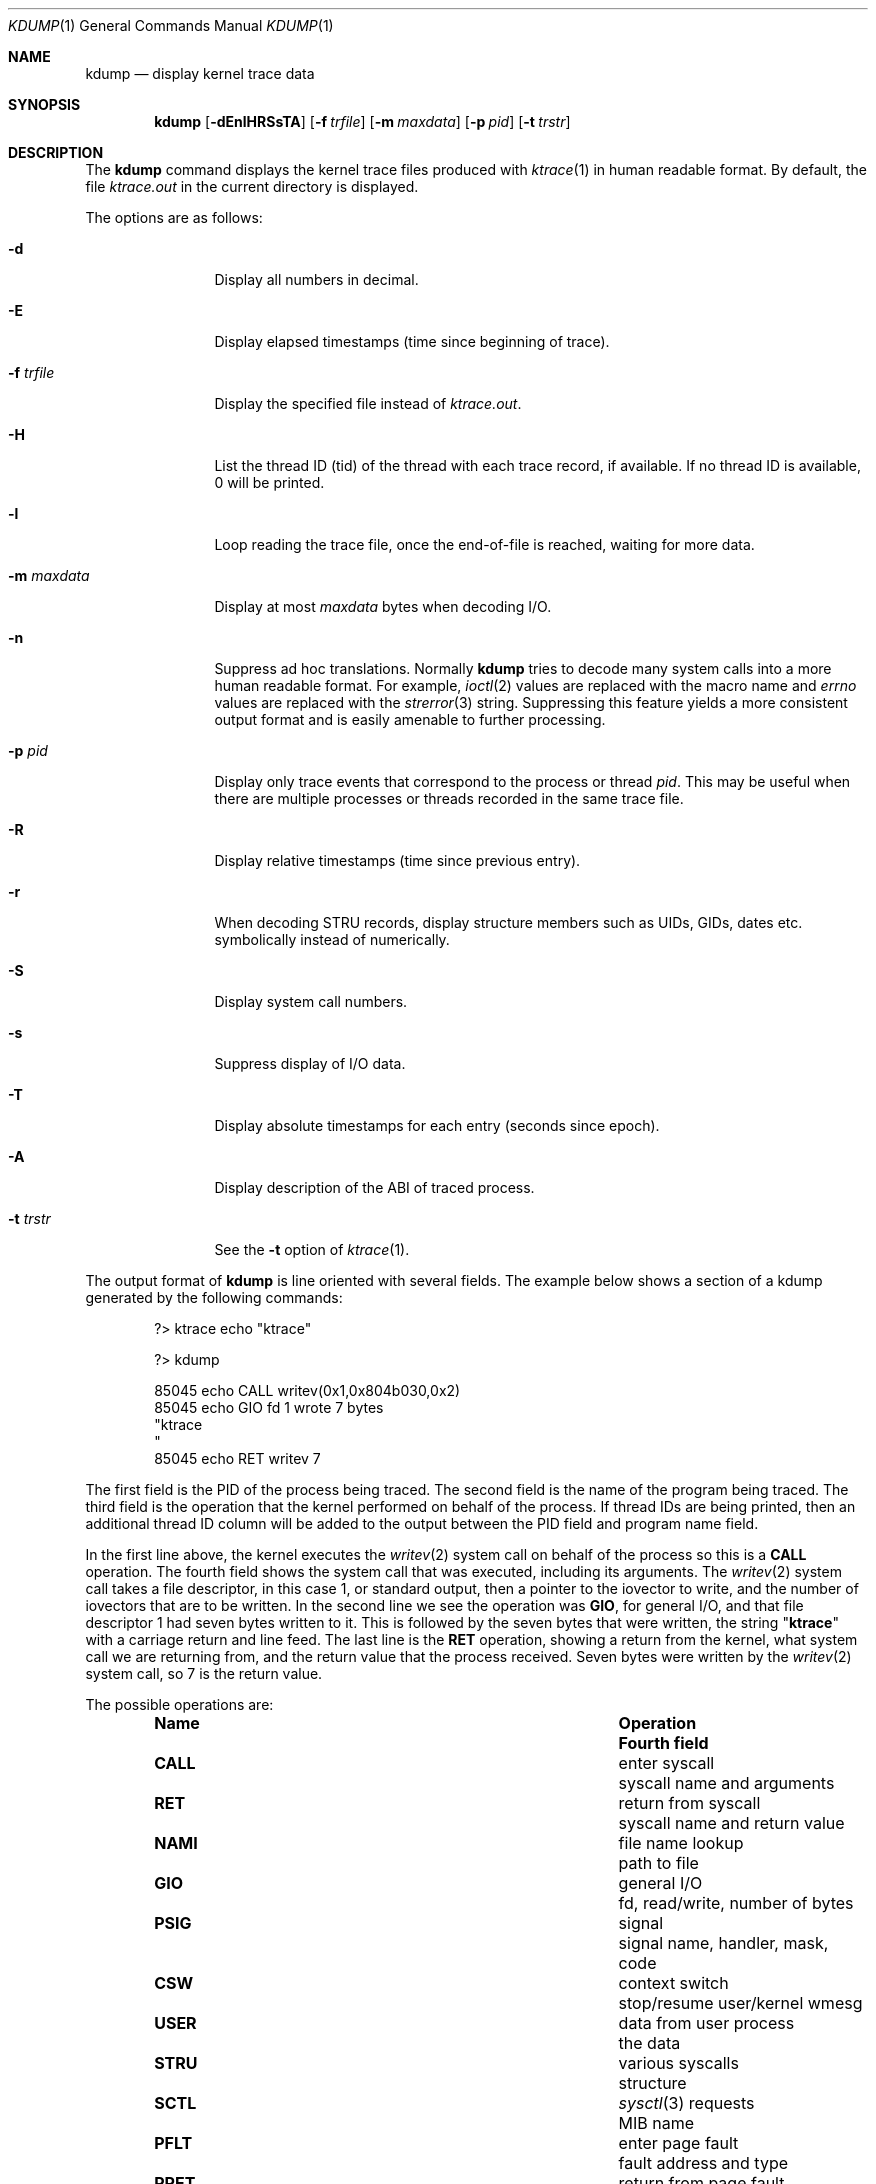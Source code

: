 .\" Copyright (c) 1990, 1993
.\"	The Regents of the University of California.  All rights reserved.
.\"
.\" Redistribution and use in source and binary forms, with or without
.\" modification, are permitted provided that the following conditions
.\" are met:
.\" 1. Redistributions of source code must retain the above copyright
.\"    notice, this list of conditions and the following disclaimer.
.\" 2. Redistributions in binary form must reproduce the above copyright
.\"    notice, this list of conditions and the following disclaimer in the
.\"    documentation and/or other materials provided with the distribution.
.\" 4. Neither the name of the University nor the names of its contributors
.\"    may be used to endorse or promote products derived from this software
.\"    without specific prior written permission.
.\"
.\" THIS SOFTWARE IS PROVIDED BY THE REGENTS AND CONTRIBUTORS ``AS IS'' AND
.\" ANY EXPRESS OR IMPLIED WARRANTIES, INCLUDING, BUT NOT LIMITED TO, THE
.\" IMPLIED WARRANTIES OF MERCHANTABILITY AND FITNESS FOR A PARTICULAR PURPOSE
.\" ARE DISCLAIMED.  IN NO EVENT SHALL THE REGENTS OR CONTRIBUTORS BE LIABLE
.\" FOR ANY DIRECT, INDIRECT, INCIDENTAL, SPECIAL, EXEMPLARY, OR CONSEQUENTIAL
.\" DAMAGES (INCLUDING, BUT NOT LIMITED TO, PROCUREMENT OF SUBSTITUTE GOODS
.\" OR SERVICES; LOSS OF USE, DATA, OR PROFITS; OR BUSINESS INTERRUPTION)
.\" HOWEVER CAUSED AND ON ANY THEORY OF LIABILITY, WHETHER IN CONTRACT, STRICT
.\" LIABILITY, OR TORT (INCLUDING NEGLIGENCE OR OTHERWISE) ARISING IN ANY WAY
.\" OUT OF THE USE OF THIS SOFTWARE, EVEN IF ADVISED OF THE POSSIBILITY OF
.\" SUCH DAMAGE.
.\"
.\"	@(#)kdump.1	8.1 (Berkeley) 6/6/93
.\" $FreeBSD: releng/9.3/usr.bin/kdump/kdump.1 264333 2014-04-11 01:04:07Z bdrewery $
.\"
.Dd March 28, 2014
.Dt KDUMP 1
.Os
.Sh NAME
.Nm kdump
.Nd display kernel trace data
.Sh SYNOPSIS
.Nm
.Op Fl dEnlHRSsTA
.Op Fl f Ar trfile
.Op Fl m Ar maxdata
.Op Fl p Ar pid
.Op Fl t Ar trstr
.Sh DESCRIPTION
The
.Nm
command displays the kernel trace files produced with
.Xr ktrace 1
in human readable format.
By default, the file
.Pa ktrace.out
in the current directory is displayed.
.Pp
The options are as follows:
.Bl -tag -width Fl
.It Fl d
Display all numbers in decimal.
.It Fl E
Display elapsed timestamps (time since beginning of trace).
.It Fl f Ar trfile
Display the specified file instead of
.Pa ktrace.out .
.It Fl H
List the thread ID (tid) of the thread with each trace record, if available.
If no thread ID is available, 0 will be printed.
.It Fl l
Loop reading the trace file, once the end-of-file is reached, waiting for
more data.
.It Fl m Ar maxdata
Display at most
.Ar maxdata
bytes when decoding
.Tn I/O .
.It Fl n
Suppress ad hoc translations.
Normally
.Nm
tries to decode many system calls into a more human readable format.
For example,
.Xr ioctl 2
values are replaced with the macro name and
.Va errno
values are replaced with the
.Xr strerror 3
string.
Suppressing this feature yields a more consistent output format and is
easily amenable to further processing.
.It Fl p Ar pid
Display only trace events that correspond to the process or thread
.Ar pid .
This may be useful when there are multiple processes or threads recorded in the
same trace file.
.It Fl R
Display relative timestamps (time since previous entry).
.It Fl r
When decoding STRU records, display structure members such as UIDs,
GIDs, dates etc. symbolically instead of numerically.
.It Fl S
Display system call numbers.
.It Fl s
Suppress display of I/O data.
.It Fl T
Display absolute timestamps for each entry (seconds since epoch).
.It Fl A
Display description of the ABI of traced process.
.It Fl t Ar trstr
See the
.Fl t
option of
.Xr ktrace 1 .
.El
.Pp
The output format of
.Nm
is line oriented with several fields.
The example below shows a section of a kdump generated by the following
commands:
.Bd -literal -offset indent
?> ktrace echo "ktrace"

?> kdump

 85045 echo     CALL  writev(0x1,0x804b030,0x2)
 85045 echo     GIO   fd 1 wrote 7 bytes
       "ktrace
       "
 85045 echo     RET   writev 7
.Ed
.Pp
The first field is the PID of the process being traced.
The second field is the name of the program being traced.
The third field is the operation that the kernel performed
on behalf of the process.
If thread IDs are being printed, then an additional thread ID column will be
added to the output between the PID field and program name field.
.Pp
In the first line above, the kernel executes the
.Xr writev 2
system call on behalf of the process so this is a
.Li CALL
operation.
The fourth field shows the system call that was executed,
including its arguments.
The
.Xr writev 2
system call takes a file descriptor, in this case 1, or standard
output, then a pointer to the iovector to write, and the number of
iovectors that are to be written.
In the second line we see the operation was
.Li GIO ,
for general I/O, and that file descriptor 1 had
seven bytes written to it.
This is followed by the seven bytes that were written, the string
.Qq Li ktrace
with a carriage return and line feed.
The last line is the
.Li RET
operation, showing a return from the kernel, what system call we are
returning from, and the return value that the process received.
Seven bytes were written by the
.Xr writev 2
system call, so 7 is the return value.
.Pp
The possible operations are:
.Bl -column -offset indent ".Li CALL" ".No data from user process"
.It Sy Name Ta Sy Operation Ta Sy Fourth field
.It Li CALL Ta enter syscall Ta syscall name and arguments
.It Li RET Ta return from syscall Ta syscall name and return value
.It Li NAMI Ta file name lookup Ta path to file
.It Li GIO Ta general I/O Ta fd, read/write, number of bytes
.It Li PSIG Ta signal Ta signal name, handler, mask, code
.It Li CSW Ta context switch Ta stop/resume user/kernel wmesg
.It Li USER Ta data from user process Ta the data
.It Li STRU Ta various syscalls Ta structure
.It Li SCTL Ta Xr sysctl 3 requests Ta MIB name
.It Li PFLT Ta enter page fault Ta fault address and type
.It Li PRET Ta return from page fault Ta fault result
.El
.Sh SEE ALSO
.Xr ktrace 1
.Sh HISTORY
The
.Nm
command appeared in
.Bx 4.4 .
